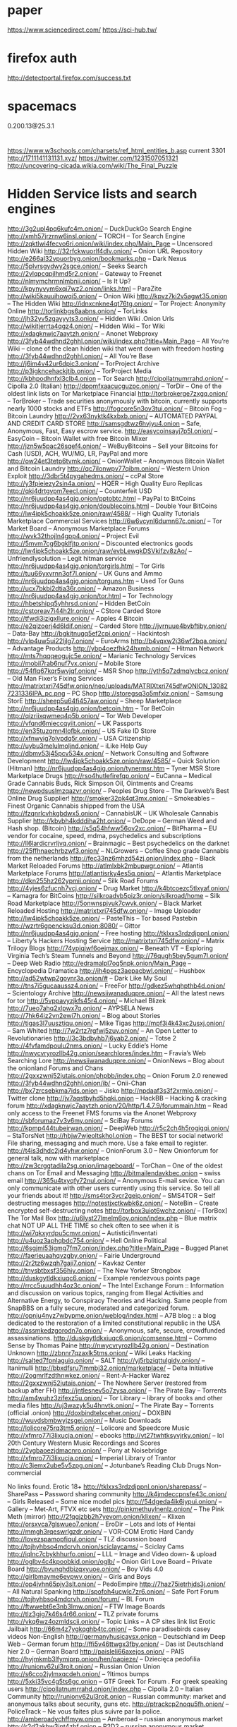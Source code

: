 * paper
  https://www.sciencedirect.com/
  https://sci-hub.tw/
* firefox auth
  http://detectportal.firefox.com/success.txt
* spacemacs
0.200.13@25.3.1
* 
https://www.w3schools.com/charsets/ref_html_entities_b.asp
current 3301
http://1711141131131.xyz/
https://twitter.com/1231507051321
http://uncovering-cicada.wikia.com/wiki/The_Final_Puzzle

* Hidden Service lists and search engines
http://3g2upl4pq6kufc4m.onion/ – DuckDuckGo Search Engine
http://xmh57jrzrnw6insl.onion/ – TORCH – Tor Search Engine
http://zqktlwi4fecvo6ri.onion/wiki/index.php/Main_Page – Uncensored Hidden Wiki
http://32rfckwuorlf4dlv.onion/ – Onion URL Repository
http://e266al32vpuorbyg.onion/bookmarks.php – Dark Nexus
http://5plvrsgydwy2sgce.onion/ – Seeks Search
http://2vlqpcqpjlhmd5r2.onion/ – Gateway to Freenet
http://nlmymchrmnlmbnii.onion/ – Is It Up?
http://kpynyvym6xqi7wz2.onion/links.html – ParaZite
http://wiki5kauuihowqi5.onion/ – Onion Wiki
http://kpvz7ki2v5agwt35.onion – The Hidden Wiki
http://idnxcnkne4qt76tg.onion/ – Tor Project: Anonymity Online
http://torlinkbgs6aabns.onion/ – TorLinks
http://jh32yv5zgayyyts3.onion/ – Hidden Wiki .Onion Urls
http://wikitjerrta4qgz4.onion/ – Hidden Wiki – Tor Wiki
http://xdagknwjc7aaytzh.onion/ – Anonet Webproxy
http://3fyb44wdhnd2ghhl.onion/wiki/index.php?title=Main_Page – All You’re Wiki – clone of the clean hidden wiki that went down with freedom hosting
http://3fyb44wdhnd2ghhl.onion/ – All You’re Base
http://j6im4v42ur6dpic3.onion/ – TorProject Archive
http://p3igkncehackjtib.onion/ – TorProject Media
http://kbhpodhnfxl3clb4.onion – Tor Search
http://cipollatnumrrahd.onion/ – Cipolla 2.0 (Italian)
http://dppmfxaacucguzpc.onion/ – TorDir – One of the oldest link lists on Tor
Marketplace Financial
http://torbrokerge7zxgq.onion/ – TorBroker – Trade securities anonymously with bitcoin, currently supports nearly 1000 stocks and ETFs
http://fogcore5n3ov3tui.onion/ – Bitcoin Fog – Bitcoin Laundry
http://2vx63nyktk4kxbxb.onion/ – AUTOMATED PAYPAL AND CREDIT CARD STORE
http://samsgdtwz6hvjyu4.onion – Safe, Anonymous, Fast, Easy escrow service.
http://easycoinsayj7p5l.onion/ – EasyCoin – Bitcoin Wallet with free Bitcoin Mixer
http://jzn5w5pac26sqef4.onion/ – WeBuyBitcoins – Sell your Bitcoins for Cash (USD), ACH, WU/MG, LR, PayPal and more
http://ow24et3tetp6tvmk.onion/ – OnionWallet – Anonymous Bitcoin Wallet and Bitcoin Laundry
http://qc7ilonwpv77qibm.onion/ – Western Union Exploit
http://3dbr5t4pygahedms.onion/ – ccPal Store
http://y3fpieiezy2sin4a.onion/ – HQER – High Quality Euro Replicas
http://qkj4drtgvpm7eecl.onion/ – Counterfeit USD
http://nr6juudpp4as4gjg.onion/pptobtc.html – PayPal to BitCoins
http://nr6juudpp4as4gjg.onion/doublecoins.html – Double Your BitCoins
http://lw4ipk5choakk5ze.onion/raw/4588/ – High Quality Tutorials
Marketplace Commercial Services
http://6w6vcynl6dumn67c.onion/ – Tor Market Board – Anonymous Marketplace Forums
http://wvk32thojln4gpp4.onion/ – Project Evil
http://5mvm7cg6bgklfjtp.onion/ – Discounted electronics goods
http://lw4ipk5choakk5ze.onion/raw/evbLewgkDSVkifzv8zAo/ – Unfriendlysolution – Legit hitman service
http://nr6juudpp4as4gjg.onion/torgirls.html – Tor Girls
http://tuu66yxvrnn3of7l.onion/ – UK Guns and Ammo
http://nr6juudpp4as4gjg.onion/torguns.htm – Used Tor Guns
http://ucx7bkbi2dtia36r.onion/ – Amazon Business
http://nr6juudpp4as4gjg.onion/tor.html – Tor Technology
http://hbetshipq5yhhrsd.onion/ – Hidden BetCoin
http://cstoreav7i44h2lr.onion/ – CStore Carded Store
http://tfwdi3izigxllure.onion/ – Apples 4 Bitcoin
http://e2qizoerj4d6ldif.onion/ – Carded Store
http://jvrnuue4bvbftiby.onion/ – Data-Bay
http://bgkitnugq5ef2cpi.onion/ – Hackintosh
http://vlp4uw5ui22ljlg7.onion/ – EuroArms
http://b4vqxw2j36wf2bqa.onion/ – Advantage Products
http://ybp4oezfhk24hxmb.onion/ – Hitman Network
http://mts7hqqqeogujc5e.onion/ – Marianic Technology Services
http://mobil7rab6nuf7vx.onion/ – Mobile Store
http://54flq67kqr5wvjqf.onion/ – MSR Shop
http://yth5q7zdmqlycbcz.onion/ – Old Man Fixer’s Fixing Services
http://matrixtxri745dfw.onion/neo/uploads/MATRIXtxri745dfwONION_130827231336IPA_pc.png – PC Shop
http://storegsq3o5mfxiz.onion/ – Samsung StorE
http://sheep5u64fi457aw.onion/ – Sheep Marketplace
http://nr6juudpp4as4gjg.onion/betcoin.htm – Tor BetCoin
http://qizriixqwmeq4p5b.onion/ – Tor Web Developer
http://vfqnd6mieccqyiit.onion/ – UK Passports
http://en35tuzqmn4lofbk.onion/ – US Fake ID Store
http://xfnwyig7olypdq5r.onion/ – USA Citizenship
http://uybu3melulmoljnd.onion/ – iLike Help Guy
http://dbmv53j45pcv534x.onion/ – Network Consulting and Software Development
http://lw4ipk5choakk5ze.onion/raw/4585/ – Quick Solution (Hitman)
http://nr6juudpp4as4gjg.onion/tynermsr.htm – Tyner MSR Store
Marketplace Drugs
http://rso4hutlefirefqp.onion/ – EuCanna – Medical Grade Cannabis Buds, Rick Simpson Oil, Ointments and Creams
http://newpdsuslmzqazvr.onion/ – Peoples Drug Store – The Darkweb’s Best Online Drug Supplier!
http://smoker32pk4qt3mx.onion/ – Smokeables – Finest Organic Cannabis shipped from the USA
http://fzqnrlcvhkgbdwx5.onion/ – CannabisUK – UK Wholesale Cannabis Supplier
http://kbvbh4kdddiha2ht.onion/ – DeDope – German Weed and Hash shop. (Bitcoin)
http://s5q54hfww56ov2xc.onion/ – BitPharma – EU vendor for cocaine, speed, mdma, psychedelics and subscriptions
http://ll6lardicrvrljvq.onion/ – Brainmagic – Best psychedelics on the darknet
http://25ffhnaechrbzwf3.onion/ – NLGrowers – Coffee Shop grade Cannabis from the netherlands
http://fec33nz6mhzd54zj.onion/index.php – Black Market Reloaded Forums
http://atlmlxbk2mbupwgr.onion/ – Atlantis Marketplace Forums
http://atlantisrky4es5q.onion/ – Atlantis Marketplace
http://dkn255hz262ypmii.onion/ – Silk Road Forums
http://4yjes6zfucnh7vcj.onion/ – Drug Market
http://k4btcoezc5tlxyaf.onion/ – Kamagra for BitCoins
http://silkroadvb5piz3r.onion/silkroad/home – Silk Road Marketplace
http://5onwnspjvuk7cwvk.onion/ – Black Market Reloaded
Hosting
http://matrixtxri745dfw.onion/ – Image Uploader
http://lw4ipk5choakk5ze.onion/ – PasteThis – Tor based Pastebin
http://wzrtr6gpencksu3d.onion:8080/ – Gittor
http://nr6juudpp4as4gjg.onion/ – Free hosting
http://tklxxs3rdzdjppnl.onion/ – Liberty’s Hackers Hosting Service
http://matrixtxri745dfw.onion/ – Matrix Trilogy
Blogs
http://74ypjqjwf6oejmax.onion/ – Beneath VT – Exploring Virginia Tech’s Steam Tunnels and Beyond
http://76qugh5bey5gum7l.onion/ – Deep Web Radio
http://edramalpl7oq5npk.onion/Main_Page – Encyclopedia Dramatica
http://ih4pgsz3aepacbwl.onion/ – Hushbox
http://ad52wtwp2goynr3a.onion/# – Dark Like My Soul
http://tns7i5gucaaussz4.onion/ – FreeFor
http://gdkez5whqhpthb4d.onion/ – Scientology Archive
http://newsiiwanaduqpre.onion/ – All the latest news for tor
http://5vppavyzjkfs45r4.onion/ – Michael Blizek
http://7ueo7ahq2xlpwx7q.onion/ – AYPSELA News
http://7hk64iz2vn2ewi7h.onion/ – Blog about Stories
http://tigas3l7uusztiqu.onion/ – Mike Tigas
http://mpf3i4k43xc2usxj.onion/ – Sam Whited
http://7w2rtz7rgfwj5zuv.onion/ – An Open Letter to Revolutionaries
http://3c3bdbvhb7j6yab2.onion/ – Totse 2
http://4fvfamdpoulu2nms.onion/ – Lucky Eddie’s Home
http://nwycvryrozllb42g.onion/searchlores/index.htm – Fravia’s Web Searching Lore
http://newsiiwanaduqpre.onion/ – OnionNews – Blog about the onionland
Forums and Chans
http://2gxxzwnj52jutais.onion/phpbb/index.php – Onion Forum 2.0 renewed
http://3fyb44wdhnd2ghhl.onion/ib/ – Onii-Chan
http://bx7zrcsebkma7ids.onion – Jisko
http://npdaaf3s3f2xrmlo.onion/ – Twitter clone
http://jv7aqstbyhd5hqki.onion – HackBB – Hacking & cracking forum
http://xdagknwjc7aaytzh.onion/20/http/1.4.7.9/forummain.htm – Read only access to the Freenet FMS forums via the Anonet Webproxy
http://sbforumaz7v3v6my.onion/ – SciBay Forums
http://kpmp444tubeirwan.onion/ – DeepWeb
http://r5c2ch4h5rogigqi.onion/ – StaTorsNet
http://hbjw7wjeoltskhol.onion – The BEST tor social network! File sharing, messaging and much more. Use a fake email to register.
http://t4is3dhdc2jd4yhw.onion/ – OnionForum 3.0 – New Onionforum for general talk, now with marketplace
http://zw3crggtadila2sg.onion/imageboard/ – TorChan – One of the oldest chans on Tor
Email and Messaging
http://bitmailendavkbec.onion – swiss email
http://365u4txyqfy72nul.onion/ – Anonymous E-mail sevice. You can only communicate with other users currently using this service. So tell all your friends about it!
http://sms4tor3vcr2geip.onion/ – SMS4TOR – Self destructing messages
http://notestjxctkwbk6z.onion/ – NoteBin – Create encrypted self-destructing notes
http://torbox3uiot6wchz.onion/ – [TorBox] The Tor Mail Box
http://u6lyst27lmelm6oy.onion/index.php – Blue matrix chat NOT UP ALL THE TIME so chek often to see when it is
http://wi7qkxyrdpu5cmvr.onion/ – Autistici/Inventati
http://u4uoz3aphqbdc754.onion/ – Hell Online
Political
http://6sgjmi53igmg7fm7.onion/index.php?title=Main_Page – Bugged Planet
http://faerieuaahqvzgby.onion/ – Fairie Underground
http://2r2tz6wzqh7gaji7.onion/ – Kavkaz Center
http://tnysbtbxsf356hiy.onion/ – The New Yorker Strongbox
http://duskgytldkxiuqc6.onion/ – Example rendezvous points page
http://rrcc5uuudhh4oz3c.onion/ – The Intel Exchange Forum :: Information and discussion on various topics, ranging from Illegal Activities and Alternative Energy, to Conspiracy Theories and Hacking. Same people from SnapBBS on a fully secure, moderated and categorized forum.
http://opnju4nyz7wbypme.onion/weblog/index.html – A7B blog :: a blog dedicated to the restoration of a limited constitutional republic in the USA
http://assmkedzgorodn7o.onion/ – Anonymous, safe, secure, crowdfunded assassinations.
http://duskgytldkxiuqc6.onion/comsense.html – Commo Sense by Thomas Paine
http://nwycvryrozllb42g.onion/ – Destination Unknown
http://zbnnr7qzaxlk5tms.onion/ – Wiki Leaks
Hacking
http://salted7fpnlaguiq.onion/ – SALT
http://yj5rbziqttulgidy.onion/ – Itanimulli
http://bbxdfsru7lmmbj32.onion/marketplace/ – Delta Initiative
http://2ogmrlfzdthnwkez.onion/ – Rent-A-Hacker
Warez
http://2gxxzwnj52jutais.onion/ – The Nowhere Server (restored from backup after FH)
http://jntlesnev5o7zysa.onion/ – The Pirate Bay – Torrents
http://am4wuhz3zifexz5u.onion/ – Tor Library – library of books and other media files
http://uj3wazyk5u4hnvtk.onion/ – The Pirate Bay – Torrents (official .onion)
http://doxbindtelxceher.onion/ – DOXBIN
http://wuvdsbmbwyjzsgei.onion/ – Music Downloads
http://lolicore75rq3tm5.onion/ – Lolicore and Speedcore Music
http://xfmro77i3lixucja.onion/ – ebooks
http://vt27twhtksyvjrky.onion/ – lol 20th Century Western Music Recordings and Scores
http://2ygbaoezjdmacnro.onion/ – Pony at Noisebridge
http://xfmro77i3lixucja.onion/ – Imperial Library of Trantor
http://c3jemx2ube5v5zpg.onion/ – Jotunbane’s Reading Club
Drugs Non-commercial

No links found.
Erotic 18+
http://tklxxs3rdzdjppnl.onion/sharepass/ – SharePass – Password sharing community
http://k4jmdeccpnsfe43c.onion/ – Girls Released – Some nice model pics
http://54dgeda4ik6iypui.onion/ – Gallery – Met-Art, FTVX etc sets
http://pinkmethuylnenlz.onion/ – The Pink Meth (mirror)
http://2fqgjzbb2h7yevom.onion/klixen/ – Klixen
http://orsxvca7glswueo7.onion/ – EroDir – Lots and lots of Hentai
http://mmgh3rqeswrlgzdr.onion/ – VOR-COM
Erotic Hard Candy
http://lovezspamopfiqul.onion/ – TLZ discussion board
http://tqjhyhbso4mdcrvh.onion/sciclaycams/ – Sciclay Cams
http://iqlnc7cbykhhurfo.onion/ – LLL – Image and Video down- & upload
http://oglbv4c4kpoobkid.onion/oglb/ – Onion Girl Love Board – Private Board
http://bvunqhdbizqxyuoe.onion/ – Boy Vids 4.0
http://girlbmayme6evpwv.onion/ – Girls and Boys
http://op4jvhn65pjv3slt.onion/ – PedoEmpire
http://7haz75ietrhjds3j.onion/ – All Natural Spanking
http://spofoh4ucwlc7zr6.onion/ – Safe Port Forum
http://tqjhyhbso4mdcrvh.onion/forum/ – BL Forum
http://ftwwebt6e3nb3lmw.onion/ – FTW Image Boards
http://tlz3gig7k46s4r66.onion/ – TLZ private forums
http://vkq6wz4ozmldscii.onion/ – Topic Links – A CP sites link list
Erotic Jailbait
http://66m4z7ygkqghb4tc.onion/ – Some paradisebirds casey videos
Non-English
http://germanyhusicaysx.onion – Deutschland im Deep Web – German forum
http://ffi5v46ttwgx3fby.onion/ – Das ist Deutschland hier 2.0 – German Board
http://paisleli66axejos.onion/ – PAIS
http://hyjmkmb3lfymiprp.onion/hen/papieze/ – Dziecięca pedofilia
http://runionv62ul3roit.onion/ – Russian Onion Union
http://s6cco2jylmxqcdeh.onion/ – ?ltimos bumps
http://5xki35vc4g5ts6gc.onion – GTF Greek Tor Forum . For greek speaking users
http://cipollatnumrrahd.onion/index.php – Cipolla 2.0 – Italian Community
http://runionv62ul3roit.onion – Russian community: market and anonymous talks about security, guns etc.
http://ptrackcp2noqu5fh.onion/ – PoliceTrack – Ne vous faites plus suivre par la police.
http://amberoadychffmyw.onion – Amberoad – russian anonymous market
http://r2d2akbw3jpt4zbf.onion – R2D2 – russian anonymous market
http://ramp2bombkadwvgz.onion – RAMP – biggest russian market (drugs only)
http://szmyt4v4vjbnxpg3.onion/ – Славянский
http://o2tu5zjxjlibrary.onion/ – Bibliotheca Alexandrina
http://xzzpowtjlobho6kd.onion/wordpress/ – DeepBlog
http://zqiirytam276uogb.onion/ – Thorlauta

http://ocbh4hoqs37unvv6.onion – French Deep Web
